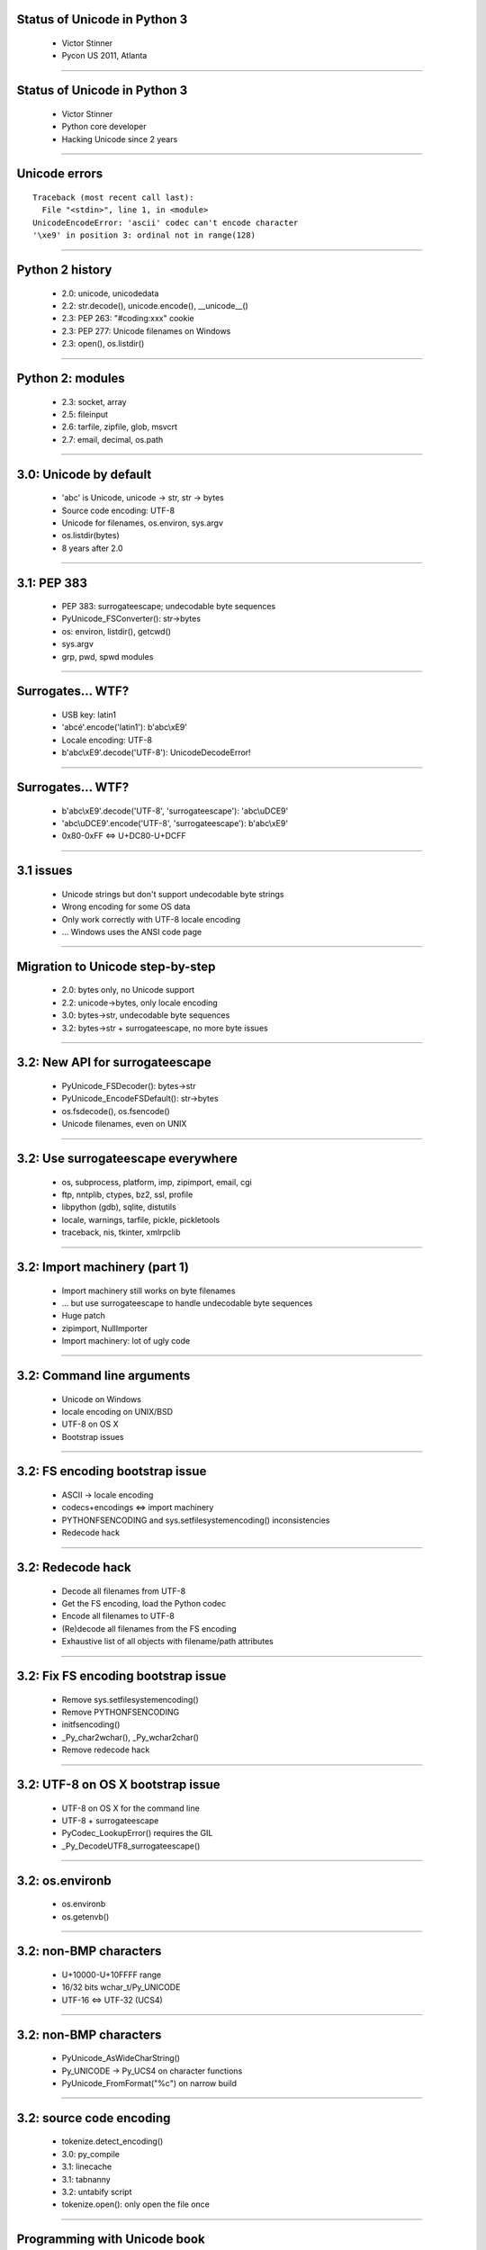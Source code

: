 Status of Unicode in Python 3
=============================

 * Victor Stinner
 * Pycon US 2011, Atlanta

.. duration: 30 min

----

Status of Unicode in Python 3
=============================

 * Victor Stinner
 * Python core developer
 * Hacking Unicode since 2 years

----

Unicode errors
==============

::

    Traceback (most recent call last):
      File "<stdin>", line 1, in <module>
    UnicodeEncodeError: 'ascii' codec can't encode character
    '\xe9' in position 3: ordinal not in range(128)


----

Python 2 history
================

 * 2.0: unicode, unicodedata
 * 2.2: str.decode(), unicode.encode(), __unicode__()
 * 2.3: PEP 263: "#coding:xxx" cookie
 * 2.3: PEP 277: Unicode filenames on Windows
 * 2.3: open(), os.listdir()

----

Python 2: modules
=================

 * 2.3: socket, array
 * 2.5: fileinput
 * 2.6: tarfile, zipfile, glob, msvcrt
 * 2.7: email, decimal, os.path

----

3.0: Unicode by default
=======================

 * 'abc' is Unicode, unicode → str, str → bytes
 * Source code encoding: UTF-8
 * Unicode for filenames, os.environ, sys.argv
 * os.listdir(bytes)
 * 8 years after 2.0

----

3.1: PEP 383
============

 * PEP 383: surrogateescape; undecodable byte sequences
 * PyUnicode_FSConverter(): str→bytes
 * os: environ, listdir(), getcwd()
 * sys.argv
 * grp, pwd, spwd modules

----

Surrogates... WTF?
==================

 * USB key: latin1
 * 'abcé'.encode('latin1'): b'abc\\xE9'
 * Locale encoding: UTF-8
 * b'abc\\xE9'.decode('UTF-8'): UnicodeDecodeError!

----

Surrogates... WTF?
==================

 * b'abc\\xE9'.decode('UTF-8', 'surrogateescape'): 'abc\\uDCE9'
 * 'abc\\uDCE9'.encode('UTF-8', 'surrogateescape'): b'abc\\xE9'
 * 0x80-0xFF ⇔ U+DC80-U+DCFF

----


3.1 issues
==========

 * Unicode strings but don't support undecodable byte strings
 * Wrong encoding for some OS data
 * Only work correctly with UTF-8 locale encoding
 * ... Windows uses the ANSI code page

----

Migration to Unicode step-by-step
=================================

 * 2.0: bytes only, no Unicode support
 * 2.2: unicode→bytes, only locale encoding
 * 3.0: bytes→str, undecodable byte sequences
 * 3.2: bytes→str + surrogateescape, no more byte issues

----

3.2: New API for surrogateescape
================================

 * PyUnicode_FSDecoder(): bytes→str
 * PyUnicode_EncodeFSDefault(): str→bytes
 * os.fsdecode(), os.fsencode()
 * Unicode filenames, even on UNIX

----

3.2: Use surrogateescape everywhere
===================================

 * os, subprocess, platform, imp, zipimport, email, cgi
 * ftp, nntplib, ctypes, bz2, ssl, profile
 * libpython (gdb), sqlite, distutils
 * locale, warnings, tarfile, pickle, pickletools
 * traceback, nis, tkinter, xmlrpclib

----

3.2: Import machinery (part 1)
==============================

 * Import machinery still works on byte filenames
 * ... but use surrogateescape to handle undecodable byte sequences
 * Huge patch
 * zipimport, NullImporter
 * Import machinery: lot of ugly code

----

3.2: Command line arguments
===========================

 * Unicode on Windows
 * locale encoding on UNIX/BSD
 * UTF-8 on OS X
 * Bootstrap issues

----

3.2: FS encoding bootstrap issue
================================

 * ASCII → locale encoding
 * codecs+encodings ⇔ import machinery
 * PYTHONFSENCODING and sys.setfilesystemencoding() inconsistencies
 * Redecode hack

----

3.2: Redecode hack
==================

 * Decode all filenames from UTF-8
 * Get the FS encoding, load the Python codec
 * Encode all filenames to UTF-8
 * (Re)decode all filenames from the FS encoding
 * Exhaustive list of all objects with filename/path attributes

----

3.2: Fix FS encoding bootstrap issue
====================================

 * Remove sys.setfilesystemencoding()
 * Remove PYTHONFSENCODING
 * initfsencoding()
 * _Py_char2wchar(), _Py_wchar2char()
 * Remove redecode hack

----

3.2: UTF-8 on OS X bootstrap issue
==================================

 * UTF-8 on OS X for the command line
 * UTF-8 + surrogateescape
 * PyCodec_LookupError() requires the GIL
 * _Py_DecodeUTF8_surrogateescape()

----

3.2: os.environb
================

 * os.environb
 * os.getenvb()

----

3.2: non-BMP characters
=======================

 * U+10000-U+10FFFF range
 * 16/32 bits wchar_t/Py_UNICODE
 * UTF-16 ⇔ UTF-32 (UCS4)

----

3.2: non-BMP characters
=======================

 * PyUnicode_AsWideCharString()
 * Py_UNICODE → Py_UCS4 on character functions
 * PyUnicode_FromFormat("%c") on narrow build

----

3.2: source code encoding
=========================

 * tokenize.detect_encoding()
 * 3.0: py_compile
 * 3.1: linecache
 * 3.1: tabnanny
 * 3.2: untabify script
 * tokenize.open(): only open the file once

----

Programming with Unicode book
=============================

 * github.com/haypo/unicode_book
 * CC BY-SA license
 * Encodings, operating systems, programming languages, libraries
 * Good practices, Unicode issues

----

Problems to hack Unicode
========================

 * Lack of encoding documentation
 * Difficult to get a review
 * Ugly code with a long history: import machinery, getpath.c
 * Document encodings of all char* arguments

----

3.2: strict mbcs codec
======================

 * Windows ANSI code page
 * mbcs codec ignored errors argument
 * Now strict by default
 * 'ignore' to decode, 'replace' to encode

----

3.2: fileutils.c
================

 * Py_UNICODE*
 * _Py_char2wchar(), _Py_wchar2char()
 * _Py_stat(), _Py_wstat()
 * _Py_fopen(), _Py_wfopen()
 * _Py_wreadlink(), _Py_wrealpath(), _Py_wgetcwd()

----

3.2: new C functions
====================

 * strdup(): PyUnicode_AsUnicodeCopy()
 * strrchr(): Py_UNICODE_strrchr()
 * strncmp(): Py_UNICODE_strncmp()
 * strcat(): Py_UNICODE_strcat()

----

3.2: new C functions
====================

 * PyErr_WarnFormat()
 * PySys_FormatStderr() for verbose mode

----

3.3: Import machinery (part 2)
==============================

 * Use Unicode strings for module paths and names
 * Decode earlier, encode later

----

Questions?
==========

 * Bye bye Unicode errors!
 * github.com/haypo/unicode_book

